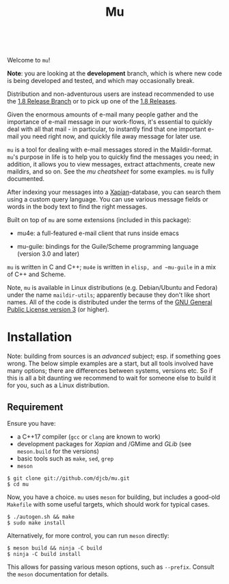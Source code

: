 #+TITLE:Mu
[[https://github.com/djcb/mu/blob/master/COPYING][https://img.shields.io/github/license/djcb/mu?logo=gnu&.svg]]
[[https://en.cppreference.com][https://img.shields.io/badge/Made%20with-C/CPP-1f425f?logo=c&.svg]]
[[https://img.shields.io/github/v/release/djcb/mu][https://img.shields.io/github/v/release/djcb/mu.svg]]
[[https://github.com/djcb/mu/graphs/contributors][https://img.shields.io/github/contributors/djcb/mu.svg]]
[[https://github.com/djcb/mu/issues][https://img.shields.io/github/issues/djcb/mu.svg]]
[[https://github.com/djcb/mu/issues?q=is%3Aissue+is%3Aopen+label%3Arfe][https://img.shields.io/github/issues/djcb/mu/rfe?color=008b8b.svg]]
[[https://github.com/djcb/mu/pull/new][https://img.shields.io/badge/PRs-welcome-brightgreen.svg]]\\
[[https://melpa.org/#/?q=mu4e&sort=version&asc=false][https://img.shields.io/badge/Emacs-25.3-922793?logo=gnu-emacs&logoColor=b39ddb&.svg]]
[[https://www.djcbsoftware.nl/code/mu/mu4e/Installation.html#Dependencies-for-Debian_002fUbuntu][https://img.shields.io/badge/Platform-Linux-2e8b57?logo=linux&.svg]]
[[https://www.djcbsoftware.nl/code/mu/mu4e/Installation.html#Building-from-a-release-tarball-1][https://img.shields.io/badge/Platform-FreeBSD-8b3a3a?logo=freebsd&logoColor=c32136&.svg]]
[[https://formulae.brew.sh/formula/mu#default][https://img.shields.io/badge/Platform-macOS-101010?logo=apple&logoColor=ffffff&.svg]]

Welcome to ~mu~!

*Note*: you are looking at the *development* branch, which is where new code is
being developed and tested, and which may occasionally break.

Distribution and non-adventurous users are instead recommended to use the [[https://github.com/djcb/mu/tree/release/1.8][1.8
Release Branch]] or to pick up one of the [[https://github.com/djcb/mu/releases][1.8 Releases]].

Given the enormous amounts of e-mail many people gather and the importance of
e-mail message in our work-flows, it's essential to quickly deal with all that
mail - in particular, to instantly find that one important e-mail you need right
now, and quickly file away message for later use.

~mu~ is a tool for dealing with e-mail messages stored in the Maildir-format. ~mu~'s
purpose in life is to help you to quickly find the messages you need; in
addition, it allows you to view messages, extract attachments, create new
maildirs, and so on. See the [[www/cheatsheet.md][mu cheatsheet]] for some examples. =mu= is fully
documented.

After indexing your messages into a [[http://www.xapian.org][Xapian]]-database, you can search them using a
custom query language. You can use various message fields or words in the body
text to find the right messages.

Built on top of ~mu~ are some extensions (included in this package):

- mu4e: a full-featured e-mail client that runs inside emacs

- mu-guile: bindings for the Guile/Scheme programming language (version 3.0 and
  later)

~mu~ is written in C and C++; ~mu4e~ is written in ~elisp, and ~mu-guile~ in a mix of
C++ and Scheme.

Note, ~mu~ is available in Linux distributions (e.g. Debian/Ubuntu and Fedora)
under the name ~maildir-utils~; apparently because they don't like short names.
All of the code is distributed under the terms of the [[https://www.gnu.org/licenses/gpl-3.0.en.html][GNU General Public License
version 3]] (or higher).

* Installation

Note: building from sources is an /advanced/ subject; esp. if something goes
wrong. The below simple examples are a start, but all tools involved have many
options; there are differences between systems, versions etc. So if this is all
a bit daunting we recommend to wait for someone else to build it for you, such
as a Linux distribution.

** Requirement

Ensure you have:

- a C++17 compiler (~gcc~ or ~clang~ are known to work)
- development packages for /Xapian/ and /GMime and /GLib/ (see ~meson.build~ for the
  versions)
- basic tools such as ~make~, ~sed~, ~grep~
- ~meson~

#+begin_example
$ git clone git://github.com/djcb/mu.git
$ cd mu
#+end_example

Now, you have a choice. ~mu~ uses ~meson~ for building, but includes a good-old
~Makefile~ with some useful targets, which should work for typical cases.

#+begin_example
$ ./autogen.sh && make
$ sudo make install
#+end_example

Alternatively, for more control, you can run ~meson~ directly:
#+begin_example
$ meson build && ninja -C build
$ ninja -C build install
#+end_example

This allows for passing various meson options, such as ~--prefix~. Consult the
~meson~ documentation for details.



